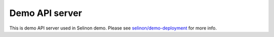 Demo API server
---------------

This is demo API server used in Selinon demo. Please see `selinon/demo-deployment <https://github.com/selinon/demo-deployment>`_ for more info.
